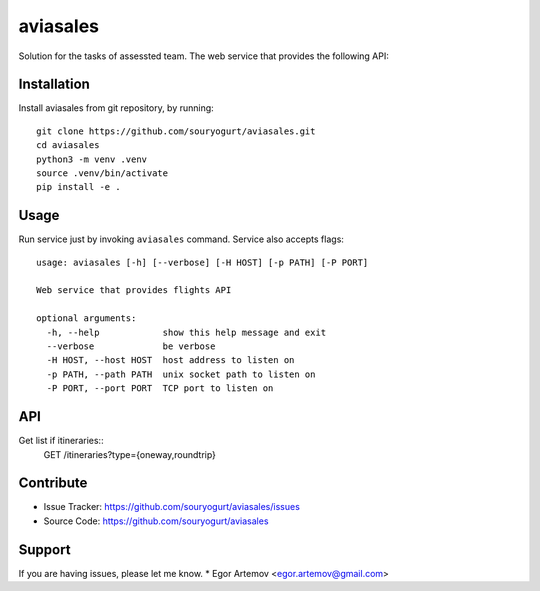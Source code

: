 aviasales
=========

Solution for the tasks of assessted team. The web service that provides the
following API:

Installation
------------

Install aviasales from git repository, by running::

    git clone https://github.com/souryogurt/aviasales.git
    cd aviasales
    python3 -m venv .venv
    source .venv/bin/activate
    pip install -e .

Usage
-----

Run service just by invoking ``aviasales`` command. Service also accepts flags::

    usage: aviasales [-h] [--verbose] [-H HOST] [-p PATH] [-P PORT]

    Web service that provides flights API

    optional arguments:
      -h, --help            show this help message and exit
      --verbose             be verbose
      -H HOST, --host HOST  host address to listen on
      -p PATH, --path PATH  unix socket path to listen on
      -P PORT, --port PORT  TCP port to listen on


API
---

Get list if itineraries::
     GET /itineraries?type={oneway,roundtrip}


Contribute
----------
- Issue Tracker: https://github.com/souryogurt/aviasales/issues
- Source Code: https://github.com/souryogurt/aviasales

Support
-------

If you are having issues, please let me know.
* Egor Artemov <egor.artemov@gmail.com>
